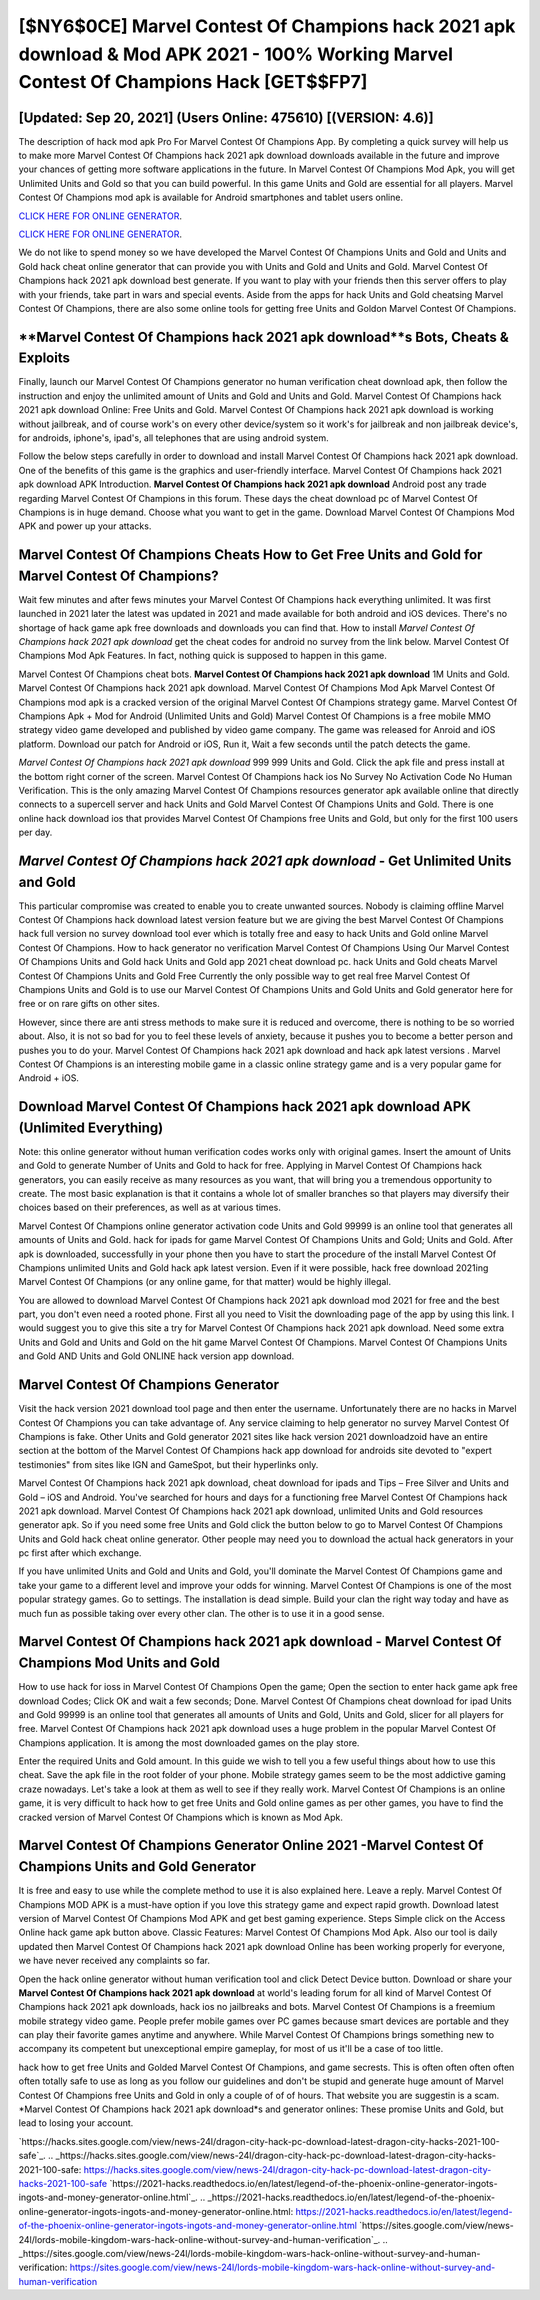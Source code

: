 [$NY6$0CE] Marvel Contest Of Champions hack 2021 apk download & Mod APK 2021 - 100% Working Marvel Contest Of Champions Hack [GET$$FP7]
=========

[Updated: Sep 20, 2021] (Users Online: 475610) [(VERSION: 4.6)]
---------

The description of hack mod apk Pro For Marvel Contest Of Champions App.  By completing a quick survey will help us to make more Marvel Contest Of Champions hack 2021 apk download downloads available in the future and improve your chances of getting more software applications in the future. In Marvel Contest Of Champions Mod Apk, you will get Unlimited Units and Gold so that you can build powerful. In this game Units and Gold are essential for all players.  Marvel Contest Of Champions mod apk is available for Android smartphones and tablet users online.

`CLICK HERE FOR ONLINE GENERATOR`_.

.. _CLICK HERE FOR ONLINE GENERATOR: http://realdld.xyz/d30f7b3

`CLICK HERE FOR ONLINE GENERATOR`_.

.. _CLICK HERE FOR ONLINE GENERATOR: http://realdld.xyz/d30f7b3

We do not like to spend money so we have developed the Marvel Contest Of Champions Units and Gold and Units and Gold hack cheat online generator that can provide you with Units and Gold and Units and Gold.  Marvel Contest Of Champions hack 2021 apk download best generate.  If you want to play with your friends then this server offers to play with your friends, take part in wars and special events.  Aside from the apps for hack Units and Gold cheatsing Marvel Contest Of Champions, there are also some online tools for getting free Units and Goldon Marvel Contest Of Champions.

**Marvel Contest Of Champions hack 2021 apk download**s Bots, Cheats & Exploits
---------

Finally, launch our Marvel Contest Of Champions generator no human verification cheat download apk, then follow the instruction and enjoy the unlimited amount of Units and Gold and Units and Gold. Marvel Contest Of Champions hack 2021 apk download Online: Free Units and Gold.  Marvel Contest Of Champions hack 2021 apk download is working without jailbreak, and of course work's on every other device/system so it work's for jailbreak and non jailbreak device's, for androids, iphone's, ipad's, all telephones that are using android system.

Follow the below steps carefully in order to download and install Marvel Contest Of Champions hack 2021 apk download.  One of the benefits of this game is the graphics and user-friendly interface.  Marvel Contest Of Champions hack 2021 apk download APK Introduction.  **Marvel Contest Of Champions hack 2021 apk download** Android  post any trade regarding Marvel Contest Of Champions in this forum. These days the cheat download pc of Marvel Contest Of Champions is in huge demand.  Choose what you want to get in the game. Download Marvel Contest Of Champions Mod APK and power up your attacks.


Marvel Contest Of Champions Cheats How to Get Free Units and Gold for Marvel Contest Of Champions?
---------

Wait few minutes and after fews minutes your Marvel Contest Of Champions hack everything unlimited. It was first launched in 2021 later the latest was updated in 2021 and made available for both android and iOS devices. There's no shortage of hack game apk free downloads and downloads you can find that. How to install *Marvel Contest Of Champions hack 2021 apk download* get the cheat codes for android no survey from the link below.  Marvel Contest Of Champions Mod Apk Features. In fact, nothing quick is supposed to happen in this game.

Marvel Contest Of Champions cheat bots.  **Marvel Contest Of Champions hack 2021 apk download** 1M Units and Gold. Marvel Contest Of Champions hack 2021 apk download.  Marvel Contest Of Champions Mod Apk Marvel Contest Of Champions mod apk is a cracked version of the original Marvel Contest Of Champions strategy game.  Marvel Contest Of Champions Apk + Mod for Android (Unlimited Units and Gold) Marvel Contest Of Champions is a free mobile MMO strategy video game developed and published by video game company.  The game was released for Anroid and iOS platform. Download our patch for Android or iOS, Run it, Wait a few seconds until the patch detects the game.

*Marvel Contest Of Champions hack 2021 apk download* 999 999 Units and Gold.  Click the apk file and press install at the bottom right corner of the screen. Marvel Contest Of Champions hack ios No Survey No Activation Code No Human Verification.  This is the only amazing Marvel Contest Of Champions resources generator apk available online that directly connects to a supercell server and hack Units and Gold Marvel Contest Of Champions Units and Gold.  There is one online hack download ios that provides Marvel Contest Of Champions free Units and Gold, but only for the first 100 users per day.

*Marvel Contest Of Champions hack 2021 apk download* - Get Unlimited Units and Gold
---------

This particular compromise was created to enable you to create unwanted sources. Nobody is claiming offline Marvel Contest Of Champions hack download latest version feature but we are giving the best Marvel Contest Of Champions hack full version no survey download tool ever which is totally free and easy to hack Units and Gold online Marvel Contest Of Champions. How to hack generator no verification Marvel Contest Of Champions Using Our Marvel Contest Of Champions Units and Gold hack Units and Gold app 2021 cheat download pc. hack Units and Gold cheats Marvel Contest Of Champions Units and Gold Free Currently the only possible way to get real free Marvel Contest Of Champions Units and Gold is to use our Marvel Contest Of Champions Units and Gold Units and Gold generator here for free or on rare gifts on other sites.

However, since there are anti stress methods to make sure it is reduced and overcome, there is nothing to be so worried about. Also, it is not so bad for you to feel these levels of anxiety, because it pushes you to become a better person and pushes you to do your. Marvel Contest Of Champions hack 2021 apk download and hack apk latest versions .  Marvel Contest Of Champions is an interesting mobile game in a classic online strategy game and is a very popular game for Android + iOS.

Download **Marvel Contest Of Champions hack 2021 apk download** APK (Unlimited Everything)
---------

Note: this online generator without human verification codes works only with original games.  Insert the amount of Units and Gold to generate Number of Units and Gold to hack for free.  Applying in Marvel Contest Of Champions hack generators, you can easily receive as many resources as you want, that will bring you a tremendous opportunity to create.  The most basic explanation is that it contains a whole lot of smaller branches so that players may diversify their choices based on their preferences, as well as at various times.

Marvel Contest Of Champions online generator activation code Units and Gold 99999 is an online tool that generates all amounts of Units and Gold. hack for ipads for game Marvel Contest Of Champions Units and Gold; Units and Gold. After apk is downloaded, successfully in your phone then you have to start the procedure of the install Marvel Contest Of Champions unlimited Units and Gold hack apk latest version.  Even if it were possible, hack free download 2021ing Marvel Contest Of Champions (or any online game, for that matter) would be highly illegal.

You are allowed to download Marvel Contest Of Champions hack 2021 apk download mod 2021 for free and the best part, you don't even need a rooted phone.  First all you need to Visit the downloading page of the app by using this link.  I would suggest you to give this site a try for Marvel Contest Of Champions hack 2021 apk download.  Need some extra Units and Gold and Units and Gold on the hit game Marvel Contest Of Champions.  Marvel Contest Of Champions Units and Gold AND Units and Gold ONLINE hack version app download.

Marvel Contest Of Champions Generator
---------

Visit the hack version 2021 download tool page and then enter the username.  Unfortunately there are no hacks in Marvel Contest Of Champions you can take advantage of.  Any service claiming to help generator no survey Marvel Contest Of Champions is fake. Other Units and Gold generator 2021 sites like hack version 2021 downloadzoid have an entire section at the bottom of the Marvel Contest Of Champions hack app download for androids site devoted to "expert testimonies" from sites like IGN and GameSpot, but their hyperlinks only.

Marvel Contest Of Champions hack 2021 apk download, cheat download for ipads and Tips – Free Silver and Units and Gold – iOS and Android. You've searched for hours and days for a functioning free Marvel Contest Of Champions hack 2021 apk download.  Marvel Contest Of Champions hack 2021 apk download, unlimited Units and Gold resources generator apk.  So if you need some free Units and Gold click the button below to go to Marvel Contest Of Champions Units and Gold hack cheat online generator.  Other people may need you to download the actual hack generators in your pc first after which exchange.

If you have unlimited Units and Gold and Units and Gold, you'll dominate the ‎Marvel Contest Of Champions game and take your game to a different level and improve your odds for winning. Marvel Contest Of Champions is one of the most popular strategy games. Go to settings.  The installation is dead simple.  Build your clan the right way today and have as much fun as possible taking over every other clan. The other is to use it in a good sense.

Marvel Contest Of Champions hack 2021 apk download - Marvel Contest Of Champions Mod Units and Gold
---------

How to use hack for ioss in Marvel Contest Of Champions Open the game; Open the section to enter hack game apk free download Codes; Click OK and wait a few seconds; Done. Marvel Contest Of Champions cheat download for ipad Units and Gold 99999 is an online tool that generates all amounts of Units and Gold, Units and Gold, slicer for all players for free. Marvel Contest Of Champions hack 2021 apk download uses a huge problem in the popular Marvel Contest Of Champions application.  It is among the most downloaded games on the play store.

Enter the required Units and Gold amount.  In this guide we wish to tell you a few useful things about how to use this cheat. Save the apk file in the root folder of your phone.  Mobile strategy games seem to be the most addictive gaming craze nowadays.  Let's take a look at them as well to see if they really work.  Marvel Contest Of Champions is an online game, it is very difficult to hack how to get free Units and Gold online games as per other games, you have to find the cracked version of Marvel Contest Of Champions which is known as Mod Apk.

Marvel Contest Of Champions Generator Online 2021 -Marvel Contest Of Champions Units and Gold Generator
---------

It is free and easy to use while the complete method to use it is also explained here.  Leave a reply.  Marvel Contest Of Champions MOD APK is a must-have option if you love this strategy game and expect rapid growth.  Download latest version of Marvel Contest Of Champions Mod APK and get best gaming experience.  Steps Simple click on the Access Online hack game apk button above.  Classic Features: Marvel Contest Of Champions  Mod Apk.  Also our tool is daily updated then Marvel Contest Of Champions hack 2021 apk download Online has been working properly for everyone, we have never received any complaints so far.

Open the hack online generator without human verification tool and click Detect Device button.  Download or share your **Marvel Contest Of Champions hack 2021 apk download** at world's leading forum for all kind of Marvel Contest Of Champions hack 2021 apk downloads, hack ios no jailbreaks and bots.  Marvel Contest Of Champions is a freemium mobile strategy video game.  People prefer mobile games over PC games because smart devices are portable and they can play their favorite games anytime and anywhere. While Marvel Contest Of Champions brings something new to accompany its competent but unexceptional empire gameplay, for most of us it'll be a case of too little.

hack how to get free Units and Golded Marvel Contest Of Champions, and game secrests.  This is often often often often often totally safe to use as long as you follow our guidelines and don't be stupid and generate huge amount of Marvel Contest Of Champions free Units and Gold in only a couple of of of hours.  That website you are suggestin is a scam. *Marvel Contest Of Champions hack 2021 apk download*s and generator onlines: These promise Units and Gold, but lead to losing your account.

`https://hacks.sites.google.com/view/news-24l/dragon-city-hack-pc-download-latest-dragon-city-hacks-2021-100-safe`_.
.. _https://hacks.sites.google.com/view/news-24l/dragon-city-hack-pc-download-latest-dragon-city-hacks-2021-100-safe: https://hacks.sites.google.com/view/news-24l/dragon-city-hack-pc-download-latest-dragon-city-hacks-2021-100-safe
`https://2021-hacks.readthedocs.io/en/latest/legend-of-the-phoenix-online-generator-ingots-ingots-and-money-generator-online.html`_.
.. _https://2021-hacks.readthedocs.io/en/latest/legend-of-the-phoenix-online-generator-ingots-ingots-and-money-generator-online.html: https://2021-hacks.readthedocs.io/en/latest/legend-of-the-phoenix-online-generator-ingots-ingots-and-money-generator-online.html
`https://sites.google.com/view/news-24l/lords-mobile-kingdom-wars-hack-online-without-survey-and-human-verification`_.
.. _https://sites.google.com/view/news-24l/lords-mobile-kingdom-wars-hack-online-without-survey-and-human-verification: https://sites.google.com/view/news-24l/lords-mobile-kingdom-wars-hack-online-without-survey-and-human-verification